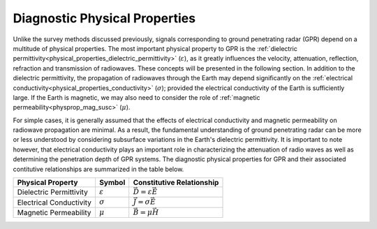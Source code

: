 .. _GPR_physical_properties

Diagnostic Physical Properties
******************************


Unlike the survey methods discussed previously, signals corresponding to ground penetrating radar (GPR) depend on a multitude of physical properties.
The most important physical property to GPR is the :ref:`dielectric permittivity<physical_properties_dielectric_permittivity>` (:math:`\varepsilon`), as it greatly influences the velocity, attenuation, reflection, refraction and transmission of radiowaves.
These concepts will be presented in the following section.
In addition to the dielectric permittivity, the propagation of radiowaves through the Earth may depend significantly on the :ref:`electrical conductivity<physical_properties_conductivity>` (:math:`\sigma`); provided the electrical conductivity of the Earth is sufficiently large.
If the Earth is magnetic, we may also need to consider the role of :ref:`magnetic permeability<physprop_mag_susc>` (:math:`\mu`).

For simple cases, it is generally assumed that the effects of electrical conductivity and magnetic permeability on radiowave propagation are minimal.
As a result, the fundamental understanding of ground penetrating radar can be more or less understood by considering subsurface variations in the Earth's dielectric permittivity.
It is important to note however, that electrical conductivity plays an important role in characterizing the attenuation of radio waves as well as determining the penetration depth of GPR systems.
The diagnostic physical properties for GPR and their associated contitutive relationships are summarized in the table below.


+--------------------------+---------------------+------------------------------------+
| **Physical Property**    | **Symbol**          | **Constitutive Relationship**      |
+==========================+=====================+====================================+
| Dielectric Permittivity  | :math:`\varepsilon` | :math:`\vec D = \varepsilon \vec E`|
+--------------------------+---------------------+------------------------------------+
| Electrical Conductivity  | :math:`\sigma`      | :math:`\vec J = \sigma \vec E`     |
+--------------------------+---------------------+------------------------------------+
| Magnetic Permeability    | :math:`\mu`         | :math:`\vec B = \mu \vec H`        |
+--------------------------+---------------------+------------------------------------+
























